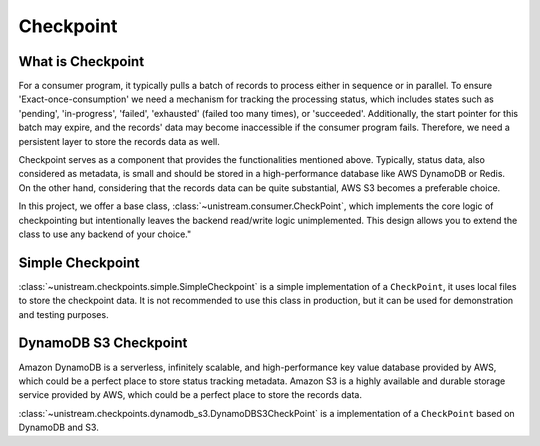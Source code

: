 .. _checkpoint:

Checkpoint
==============================================================================


What is Checkpoint
------------------------------------------------------------------------------
For a consumer program, it typically pulls a batch of records to process either in sequence or in parallel. To ensure 'Exact-once-consumption' we need a mechanism for tracking the processing status, which includes states such as 'pending', 'in-progress', 'failed', 'exhausted' (failed too many times), or 'succeeded'. Additionally, the start pointer for this batch may expire, and the records' data may become inaccessible if the consumer program fails. Therefore, we need a persistent layer to store the records data as well.

Checkpoint serves as a component that provides the functionalities mentioned above. Typically, status data, also considered as metadata, is small and should be stored in a high-performance database like AWS DynamoDB or Redis. On the other hand, considering that the records data can be quite substantial, AWS S3 becomes a preferable choice.

In this project, we offer a base class, :class:`~unistream.consumer.CheckPoint`, which implements the core logic of checkpointing but intentionally leaves the backend read/write logic unimplemented. This design allows you to extend the class to use any backend of your choice."


.. image:: ./consumer-and-checkpoint.png


Simple Checkpoint
------------------------------------------------------------------------------
:class:`~unistream.checkpoints.simple.SimpleCheckpoint` is a simple implementation of a ``CheckPoint``, it uses local files to store the checkpoint data. It is not recommended to use this class in production, but it can be used for demonstration and testing purposes.


DynamoDB S3 Checkpoint
------------------------------------------------------------------------------
Amazon DynamoDB is a serverless, infinitely scalable, and high-performance key value database provided by AWS, which could be a perfect place to store status tracking metadata. Amazon S3 is a highly available and durable storage service provided by AWS, which could be a perfect place to store the records data.

:class:`~unistream.checkpoints.dynamodb_s3.DynamoDBS3CheckPoint` is a implementation of a ``CheckPoint`` based on DynamoDB and S3.

